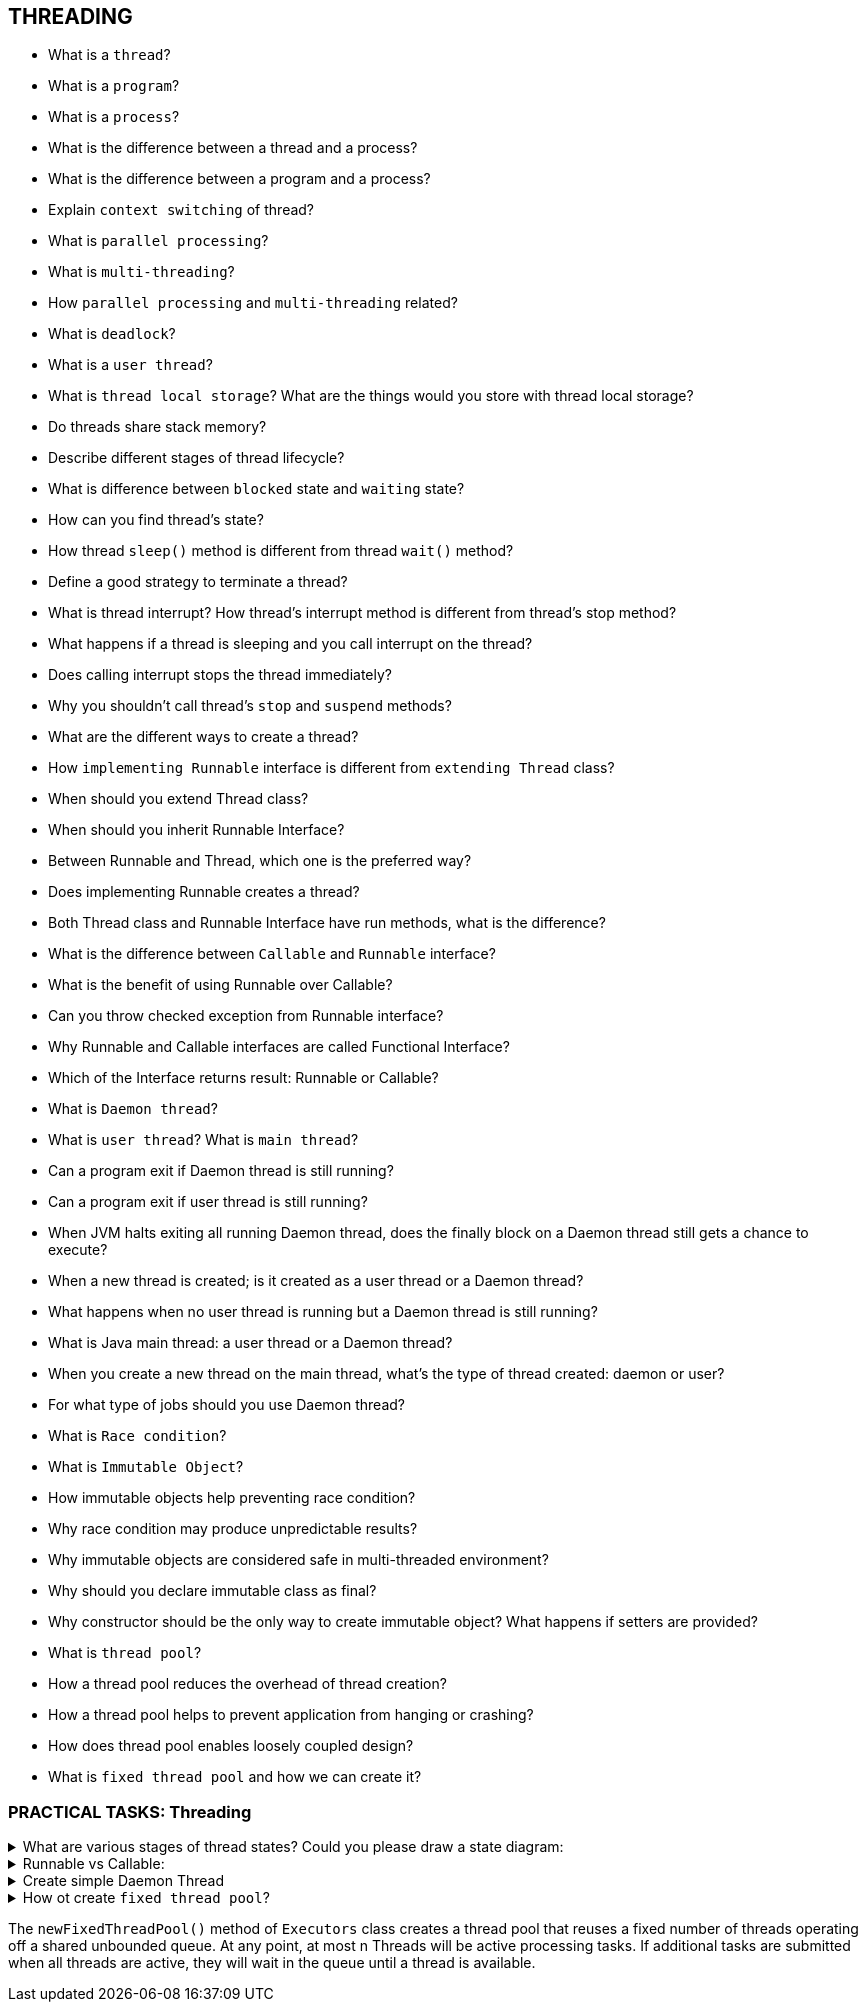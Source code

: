 == THREADING

* What is a `thread`?
* What is a `program`?
* What is a `process`?
* What is the difference between a thread and a process?
* What is the difference between a program and a process?
* Explain `context switching` of thread?
* What is `parallel processing`?
* What is `multi-threading`?
* How `parallel processing` and `multi-threading` related?
* What is `deadlock`?
* What is a `user thread`?
* What is `thread local storage`? What are the things would you store with thread local storage?
* Do threads share stack memory?
* Describe different stages of thread lifecycle?
* What is difference between `blocked` state and `waiting` state?
* How can you find thread’s state?
* How thread `sleep()` method is different from thread `wait()` method?
* Define a good strategy to terminate a thread?
* What is thread interrupt? How thread’s interrupt method is different from thread’s stop method?
* What happens if a thread is sleeping and you call interrupt on the thread?
* Does calling interrupt stops the thread immediately?
* Why you shouldn’t call thread’s `stop` and `suspend` methods?
* What are the different ways to create a thread?
* How `implementing Runnable` interface is different from `extending Thread` class?
* When should you extend Thread class?
* When should you inherit Runnable Interface?
* Between Runnable and Thread, which one is the preferred way?
* Does implementing Runnable creates a thread?
* Both Thread class and Runnable Interface have run methods, what is the difference?
* What is the difference between `Callable` and `Runnable` interface?
* What is the benefit of using Runnable over Callable?
* Can you throw checked exception from Runnable interface?
* Why Runnable and Callable interfaces are called Functional Interface?
* Which of the Interface returns result: Runnable or Callable?
* What is `Daemon thread`?
* What is `user thread`? What is `main thread`?
* Can a program exit if Daemon thread is still running?
* Can a program exit if user thread is still running?
* When JVM halts exiting all running Daemon thread, does the finally block on a Daemon thread still gets a chance to execute?
* When a new thread is created; is it created as a user thread or a Daemon thread?
* What happens when no user thread is running but a Daemon thread is still running?
* What is Java main thread: a user thread or a Daemon thread?
* When you create a new thread on the main thread, what’s the type of thread created: daemon or user?
* For what type of jobs should you use Daemon thread?
* What is `Race condition`?
* What is `Immutable Object`?
* How immutable objects help preventing race condition?
* Why race condition may produce unpredictable results?
* Why immutable objects are considered safe in multi-threaded environment?
* Why should you declare immutable class as final?
* Why constructor should be the only way to create immutable object? What happens if setters are provided?
* What is `thread pool`?
* How a thread pool reduces the overhead of thread creation?
* How a thread pool helps to prevent application from hanging or crashing?
* How does thread pool enables loosely coupled design?
* What is `fixed thread pool` and how we can create it?


=== PRACTICAL TASKS: Threading

.What are various stages of thread states? Could you please draw a state diagram:
[%collapsible]
====
[source,java]
----
NEW
RUNNABLE
BLOCKED
WAITING
TIME-WAITING
TERMINATED
----
====

.Runnable vs Callable:
[%collapsible]
====
[source,java]
----
Java Version
Execution Mechanism
Return Values
Exception Handling
----
====

.Create simple Daemon Thread
[%collapsible]
====
[source,java]
----
Thread myThread = new Thread();
myThread.setDaemon(true);
----
====

.How ot create `fixed thread pool`?
[%collapsible]
====
[source,java]
----
Syntax:
public static ExecutorService newFixedThreadPool(int nThreads)
public static ExecutorService newFixedThreadPool(int nThreads, ThreadFactory threadFactory)
----
====
The `newFixedThreadPool()` method of `Executors` class creates a thread pool that reuses a fixed number of threads operating off a shared unbounded queue. At any point, at most n Threads will be active processing tasks. If additional tasks are submitted when all threads are active, they will wait in the queue until a thread is available.